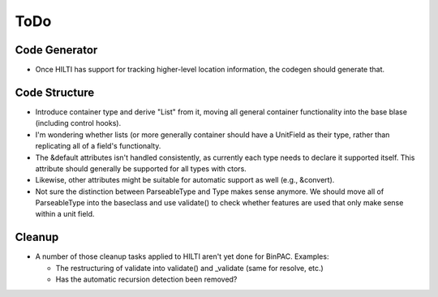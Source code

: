 
ToDo
====

Code Generator
--------------

- Once HILTI has support for tracking higher-level location
  information, the codegen should generate that.

Code Structure
--------------

- Introduce container type and derive "List" from it, moving all
  general container functionality into the base blase (including
  control hooks).

- I'm wondering whether lists (or more generally container should have a
  UnitField as their type, rather than replicating all of a field's functionalty. 

- The &default attributes isn't handled consistently, as currently each type
  needs to declare it supported itself. This attribute should generally be
  supported for all types with ctors. 

- Likewise, other attributes might be suitable for automatic support
  as well (e.g., &convert).

- Not sure the distinction between ParseableType and Type makes sense anymore.
  We should move all of ParseableType into the baseclass and use validate() to
  check whether features are used that only make sense within a unit field. 

Cleanup
-------

- A number of those cleanup tasks applied to HILTI aren't yet done
  for BinPAC. Examples:

  * The restructuring of validate into validate() and _validate
    (same for resolve, etc.)
    
  * Has the automatic recursion detection been removed?
